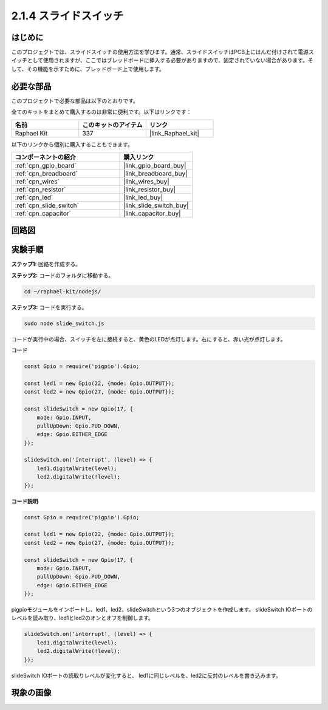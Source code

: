 .. _2.1.4_js:

2.1.4 スライドスイッチ
=======================

はじめに
------------

このプロジェクトでは、スライドスイッチの使用方法を学びます。通常、スライドスイッチはPCB上にはんだ付けされて電源スイッチとして使用されますが、ここではブレッドボードに挿入する必要がありますので、固定されていない場合があります。そして、その機能を示すために、ブレッドボード上で使用します。

必要な部品
------------------------------

このプロジェクトで必要な部品は以下のとおりです。

.. image:: ../img/list_2.1.2_slide_switch.png

全てのキットをまとめて購入するのは非常に便利です。以下はリンクです：

.. list-table::
    :widths: 20 20 20
    :header-rows: 1

    *   - 名前	
        - このキットのアイテム
        - リンク
    *   - Raphael Kit
        - 337
        - |link_Raphael_kit|

以下のリンクから個別に購入することもできます。

.. list-table::
    :widths: 30 20
    :header-rows: 1

    *   - コンポーネントの紹介
        - 購入リンク

    *   - :ref:`cpn_gpio_board`
        - |link_gpio_board_buy|
    *   - :ref:`cpn_breadboard`
        - |link_breadboard_buy|
    *   - :ref:`cpn_wires`
        - |link_wires_buy|
    *   - :ref:`cpn_resistor`
        - |link_resistor_buy|
    *   - :ref:`cpn_led`
        - |link_led_buy|
    *   - :ref:`cpn_slide_switch`
        - |link_slide_switch_buy|
    *   - :ref:`cpn_capacitor`
        - |link_capacitor_buy|

回路図
-----------------

.. image:: ../img/image305.png

.. image:: ../img/image306.png

実験手順
-----------------------

**ステップ1:** 回路を作成する。

.. image:: ../img/image161.png

**ステップ2:** コードのフォルダに移動する。

.. raw:: html

   <run></run>

.. code-block::

    cd ~/raphael-kit/nodejs/

**ステップ3:** コードを実行する。

.. raw:: html

   <run></run>

.. code-block::

    sudo node slide_switch.js

コードが実行中の場合、スイッチを左に接続すると、黄色のLEDが点灯します。右にすると、赤い光が点灯します。

**コード**

.. code-block:: js

    const Gpio = require('pigpio').Gpio; 

    const led1 = new Gpio(22, {mode: Gpio.OUTPUT});
    const led2 = new Gpio(27, {mode: Gpio.OUTPUT});

    const slideSwitch = new Gpio(17, {
        mode: Gpio.INPUT,
        pullUpDown: Gpio.PUD_DOWN,     
        edge: Gpio.EITHER_EDGE        
    });

    slideSwitch.on('interrupt', (level) => {  
        led1.digitalWrite(level);   
        led2.digitalWrite(!level);       
    });   

**コード説明**

.. code-block:: js

    const Gpio = require('pigpio').Gpio; 

    const led1 = new Gpio(22, {mode: Gpio.OUTPUT});
    const led2 = new Gpio(27, {mode: Gpio.OUTPUT});

    const slideSwitch = new Gpio(17, {
        mode: Gpio.INPUT,
        pullUpDown: Gpio.PUD_DOWN,     
        edge: Gpio.EITHER_EDGE        
    });

pigpioモジュールをインポートし、led1、led2、slideSwitchという3つのオブジェクトを作成します。
slideSwitch IOポートのレベルを読み取り、led1とled2のオンとオフを制御します。

.. code-block:: js

    slideSwitch.on('interrupt', (level) => {  
        led1.digitalWrite(level);   
        led2.digitalWrite(!level);       
    });   

slideSwitch IOポートの読取りレベルが変化すると、
led1に同じレベルを、led2に反対のレベルを書き込みます。

現象の画像
------------------

.. image:: ../img/image162.jpeg


